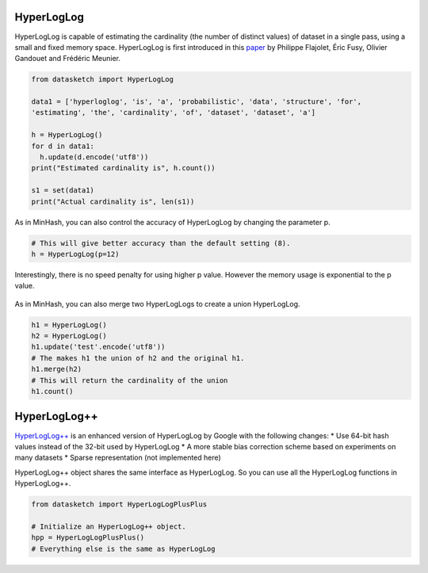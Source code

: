 .. _hyperloglog:

HyperLogLog
===========

HyperLogLog is capable of estimating the cardinality (the number of
distinct values) of dataset in a single pass, using a small and fixed
memory space. HyperLogLog is first introduced in this
`paper <http://algo.inria.fr/flajolet/Publications/FlFuGaMe07.pdf>`__ by
Philippe Flajolet, Éric Fusy, Olivier Gandouet and Frédéric Meunier.

.. code:: python

    from datasketch import HyperLogLog

    data1 = ['hyperloglog', 'is', 'a', 'probabilistic', 'data', 'structure', 'for',
    'estimating', 'the', 'cardinality', 'of', 'dataset', 'dataset', 'a']

    h = HyperLogLog()
    for d in data1:
      h.update(d.encode('utf8'))
    print("Estimated cardinality is", h.count())

    s1 = set(data1)
    print("Actual cardinality is", len(s1))

As in MinHash, you can also control the accuracy of HyperLogLog by
changing the parameter p.

.. code:: python

    # This will give better accuracy than the default setting (8).
    h = HyperLogLog(p=12)

Interestingly, there is no speed penalty for using higher p value.
However the memory usage is exponential to the p value.

.. figure:: /_static/hyperloglog_benchmark.png
   :alt: HyperLogLog Benchmark

As in MinHash, you can also merge two HyperLogLogs to create a union
HyperLogLog.

.. code:: python

    h1 = HyperLogLog()
    h2 = HyperLogLog()
    h1.update('test'.encode('utf8'))
    # The makes h1 the union of h2 and the original h1.
    h1.merge(h2)
    # This will return the cardinality of the union
    h1.count()

.. _hyperloglog_plusplus:

HyperLogLog++
=============

`HyperLogLog++ <http://research.google.com/pubs/pub40671.html>`__ is an
enhanced version of HyperLogLog by Google with the following changes: \*
Use 64-bit hash values instead of the 32-bit used by HyperLogLog \* A
more stable bias correction scheme based on experiments on many datasets
\* Sparse representation (not implemented here)

HyperLogLog++ object shares the same interface as HyperLogLog. So you
can use all the HyperLogLog functions in HyperLogLog++.

.. code:: python

    from datasketch import HyperLogLogPlusPlus

    # Initialize an HyperLogLog++ object.
    hpp = HyperLogLogPlusPlus()
    # Everything else is the same as HyperLogLog

